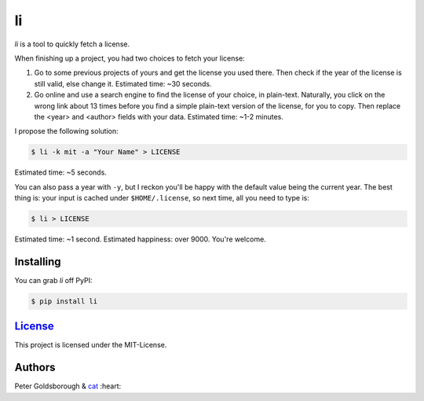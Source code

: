 **
li
**

.. image:: https://badge.fury.io/py/li.svg
    :target: http://badge.fury.io/py/li

.. image:: https://img.shields.io/github/license/mashape/apistatus.svg
	:target: http://goldsborough.mit-license.org

.. image:: http://img.shields.io/gratipay/goldsborough.svg
	:target: https://gratipay.com/~goldsborough/

.. image:: https://travis-ci.org/goldsborough/li.svg?branch=master
    :target: https://travis-ci.org/goldsborough/li

\

\

*li* is a tool to quickly fetch a license.

When finishing up a project, you had two choices to fetch your license:

1. Go to some previous projects of yours and get the license you used there. Then check if the year of the license is still valid, else change it. Estimated time: ~30 seconds.

2. Go online and use a search engine to find the license of your choice, in plain-text. Naturally, you click on the wrong link about 13 times before you find a simple plain-text version of the license, for you to copy. Then replace the <year> and <author> fields with your data. Estimated time: ~1-2 minutes.

I propose the following solution:

.. code-block:: bash

    $ li -k mit -a "Your Name" > LICENSE

Estimated time: ~5 seconds.

You can also pass a year with ``-y``, but I reckon you'll be happy with the
default value being the current year. The best thing is: your input is cached under
``$HOME/.license``, so next time, all you need to type is:

.. code-block:: bash

    $ li > LICENSE

Estimated time: ~1 second. Estimated happiness: over 9000. You're welcome.

Installing
==========

You can grab *li* off PyPI:

.. code-block:: bash

    $ pip install li

`License <goldsborough.mit-license.org>`_
=========================================

This project is licensed under the MIT-License.

Authors
=======

Peter Goldsborough & `cat <https://goo.gl/IpUmJn>`_ :heart:
